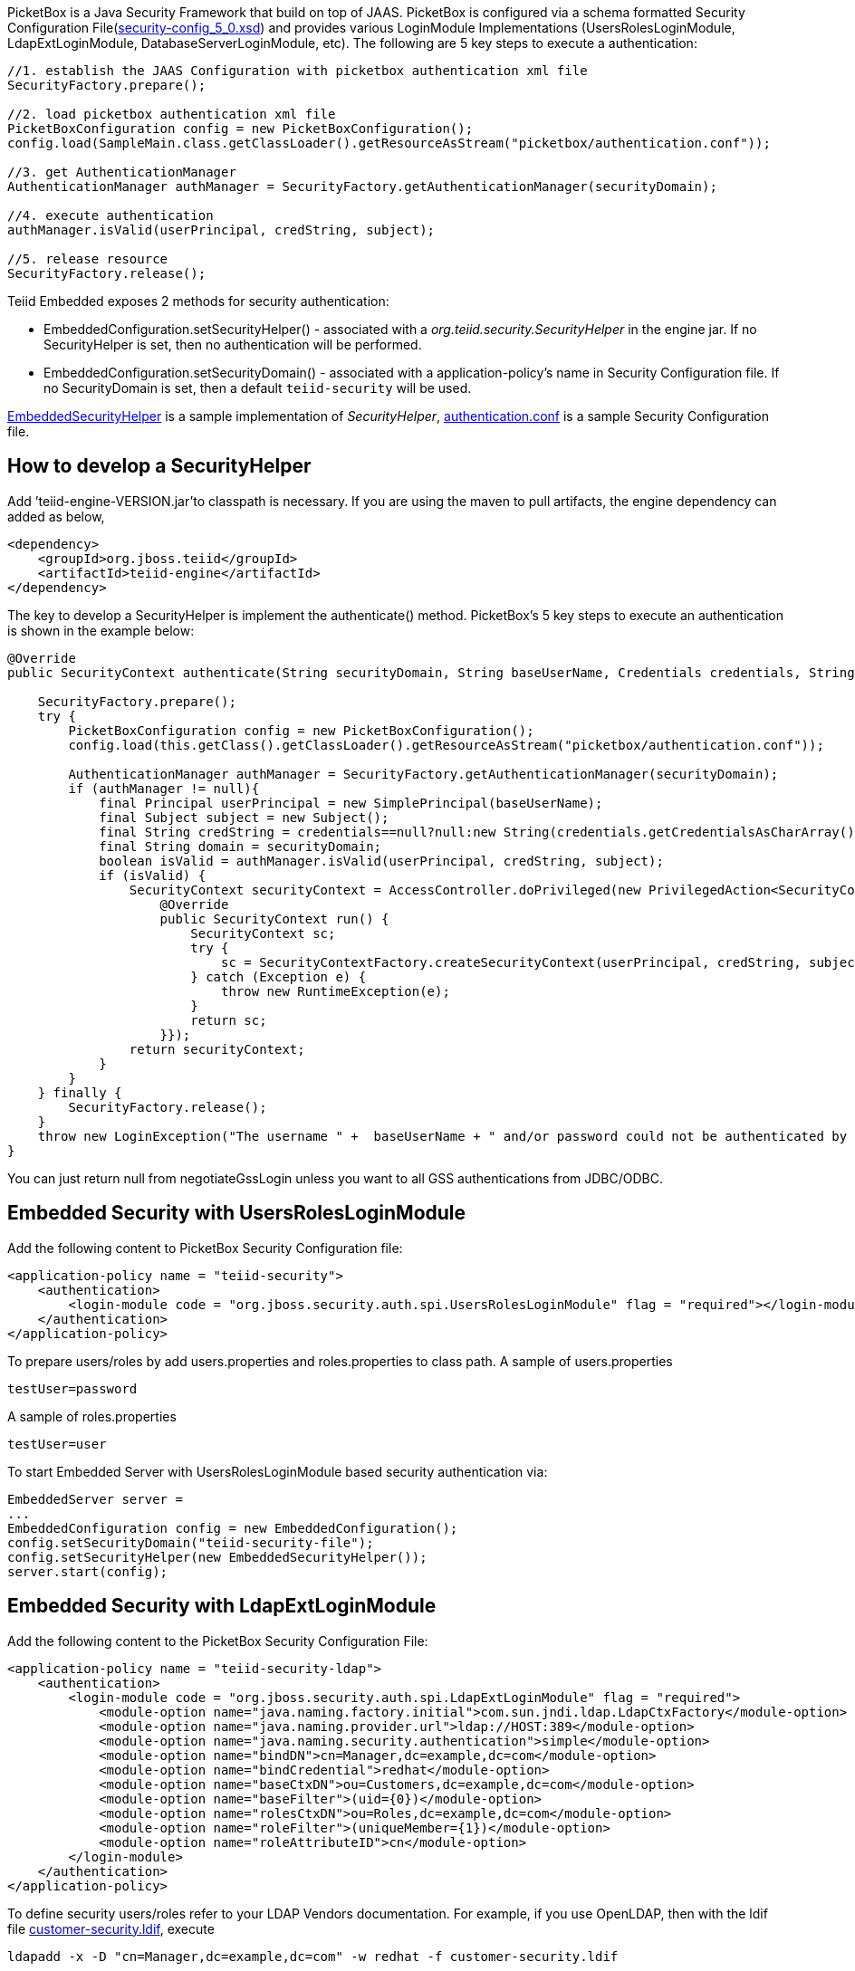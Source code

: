 
PicketBox is a Java Security Framework that build on top of JAAS. PicketBox is configured via a schema formatted Security Configuration File(https://raw.githubusercontent.com/picketbox/picketbox/master/security-jboss-sx/jbosssx/src/main/resources/schema/security-config_5_0.xsd[security-config_5_0.xsd]) and provides various LoginModule Implementations (UsersRolesLoginModule, LdapExtLoginModule, DatabaseServerLoginModule, etc). The following are 5 key steps to execute a authentication:

[source,java]
----
//1. establish the JAAS Configuration with picketbox authentication xml file
SecurityFactory.prepare();

//2. load picketbox authentication xml file
PicketBoxConfiguration config = new PicketBoxConfiguration();
config.load(SampleMain.class.getClassLoader().getResourceAsStream("picketbox/authentication.conf"));

//3. get AuthenticationManager
AuthenticationManager authManager = SecurityFactory.getAuthenticationManager(securityDomain);

//4. execute authentication
authManager.isValid(userPrincipal, credString, subject);

//5. release resource
SecurityFactory.release();
----

Teiid Embedded exposes 2 methods for security authentication:

* EmbeddedConfiguration.setSecurityHelper() - associated with a _org.teiid.security.SecurityHelper_ in the engine jar. If no SecurityHelper is set, then no authentication will be performed.
* EmbeddedConfiguration.setSecurityDomain() - associated with a application-policy’s name in Security Configuration file. If no SecurityDomain is set, then a default `teiid-security` will be used.

https://raw.githubusercontent.com/teiid/teiid-embedded/master/src/main/java/org/teiid/embedded/security/EmbeddedSecurityHelper.java[EmbeddedSecurityHelper] is a sample implementation of _SecurityHelper_, https://raw.githubusercontent.com/teiid/teiid-embedded/master/src/main/resources/picketbox/authentication.conf[authentication.conf]
is a sample Security Configuration file.

== How to develop a SecurityHelper

Add ’teiid-engine-VERSION.jar’to classpath is necessary. If you are using the maven to pull artifacts, the engine dependency can added as below,

[source,xml]
----
<dependency>
    <groupId>org.jboss.teiid</groupId>
    <artifactId>teiid-engine</artifactId>
</dependency>
----

The key to develop a SecurityHelper is implement the authenticate() method. PicketBox’s 5 key steps to execute an authentication is shown in the example below:

[source,java]
----
@Override
public SecurityContext authenticate(String securityDomain, String baseUserName, Credentials credentials, String applicationName) throws LoginException {

    SecurityFactory.prepare();
    try {
        PicketBoxConfiguration config = new PicketBoxConfiguration();
        config.load(this.getClass().getClassLoader().getResourceAsStream("picketbox/authentication.conf"));

        AuthenticationManager authManager = SecurityFactory.getAuthenticationManager(securityDomain);
        if (authManager != null){
            final Principal userPrincipal = new SimplePrincipal(baseUserName);
            final Subject subject = new Subject();
            final String credString = credentials==null?null:new String(credentials.getCredentialsAsCharArray());
            final String domain = securityDomain;
            boolean isValid = authManager.isValid(userPrincipal, credString, subject);
            if (isValid) {
                SecurityContext securityContext = AccessController.doPrivileged(new PrivilegedAction<SecurityContext>(){
                    @Override
                    public SecurityContext run() {
                        SecurityContext sc;
                        try {
                            sc = SecurityContextFactory.createSecurityContext(userPrincipal, credString, subject, domain);
                        } catch (Exception e) {
                            throw new RuntimeException(e);
                        }
                        return sc;
                    }});
                return securityContext;
            }
        }
    } finally {
        SecurityFactory.release();
    }
    throw new LoginException("The username " +  baseUserName + " and/or password could not be authenticated by security domain " + securityDomain + ".");
}
----

You can just return null from negotiateGssLogin unless you want to all GSS authentications from JDBC/ODBC.

== Embedded Security with UsersRolesLoginModule

Add the following content to PicketBox Security Configuration file:

[source,xml]
----
<application-policy name = "teiid-security">
    <authentication>
        <login-module code = "org.jboss.security.auth.spi.UsersRolesLoginModule" flag = "required"></login-module>
    </authentication>
</application-policy>
----

To prepare users/roles by add users.properties and roles.properties to class path. A sample of users.properties

----
testUser=password
----

A sample of roles.properties

----
testUser=user
----

To start Embedded Server with UsersRolesLoginModule based security authentication via:

[source,java]
----
EmbeddedServer server =
...
EmbeddedConfiguration config = new EmbeddedConfiguration();
config.setSecurityDomain("teiid-security-file");
config.setSecurityHelper(new EmbeddedSecurityHelper());
server.start(config);
----

== Embedded Security with LdapExtLoginModule

Add the following content to the PicketBox Security Configuration File:

[source,xml]
----
<application-policy name = "teiid-security-ldap">
    <authentication>
        <login-module code = "org.jboss.security.auth.spi.LdapExtLoginModule" flag = "required">
            <module-option name="java.naming.factory.initial">com.sun.jndi.ldap.LdapCtxFactory</module-option>
            <module-option name="java.naming.provider.url">ldap://HOST:389</module-option>
            <module-option name="java.naming.security.authentication">simple</module-option>
            <module-option name="bindDN">cn=Manager,dc=example,dc=com</module-option>
            <module-option name="bindCredential">redhat</module-option>
            <module-option name="baseCtxDN">ou=Customers,dc=example,dc=com</module-option>
            <module-option name="baseFilter">(uid={0})</module-option>
            <module-option name="rolesCtxDN">ou=Roles,dc=example,dc=com</module-option>
            <module-option name="roleFilter">(uniqueMember={1})</module-option>
            <module-option name="roleAttributeID">cn</module-option>
        </login-module>
    </authentication>
</application-policy>
----

To define security users/roles refer to your LDAP Vendors documentation. For example, if you use OpenLDAP, then with the ldif file https://raw.githubusercontent.com/teiid/teiid-embedded-examples/master/embedded-portfolio-security/src/main/resources/customer-security.ldif[customer-security.ldif], execute

----
ldapadd -x -D "cn=Manager,dc=example,dc=com" -w redhat -f customer-security.ldif
----

to setup users/roles.

TIP: module-options setting like url, bindDN, bindCredential, baseCtxDN, rolesCtxDN should match to your LDAP server setting.

To start Embedded Server with LdapExtLoginModule based security authentication via:

[source,java]
----
EmbeddedServer server =
...
EmbeddedConfiguration config = new EmbeddedConfiguration();
config.setSecurityDomain("teiid-security-ldap");
config.setSecurityHelper(new EmbeddedSecurityHelper());
server.start(config);
----
